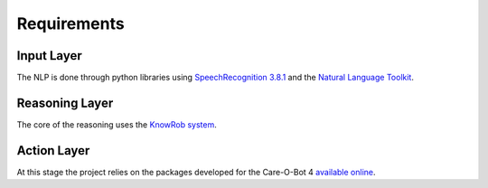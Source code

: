 Requirements
============


Input Layer
-----------

The NLP is done through python libraries using `SpeechRecognition 3.8.1 <https://pypi.org/project/SpeechRecognition/>`_ and the `Natural Language Toolkit <https://www.nltk.org/>`_.

Reasoning Layer
---------------

The core of the reasoning uses the `KnowRob system <http://www.knowrob.org/home>`_.

Action Layer
------------

At this stage the project relies on the packages developed for the Care-O-Bot 4
`available online <http://wiki.ros.org/care-o-bot>`_.

